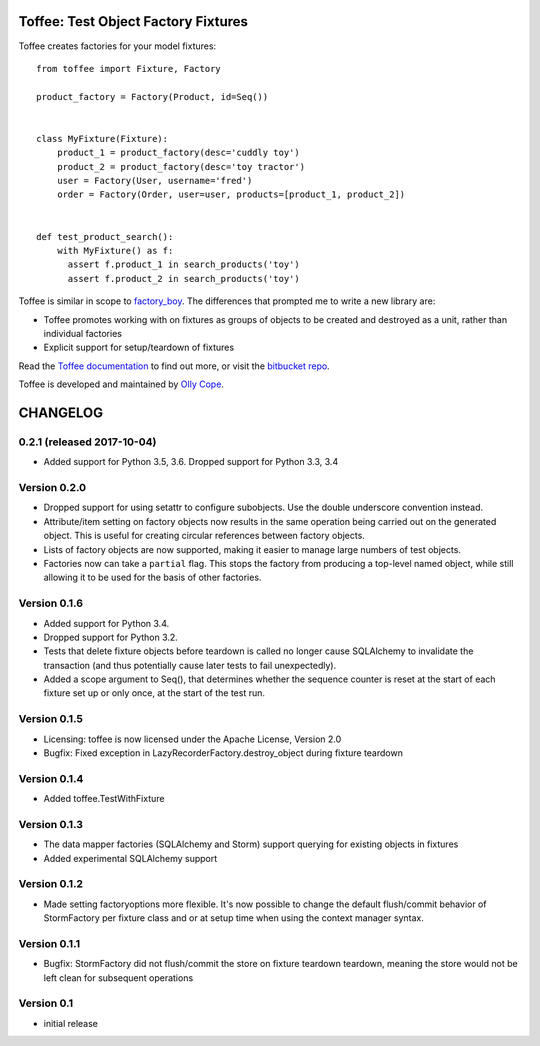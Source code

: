 .. Copyright 2014 Oliver Cope
..
.. Licensed under the Apache License, Version 2.0 (the "License");
.. you may not use this file except in compliance with the License.
.. You may obtain a copy of the License at
..
..     http://www.apache.org/licenses/LICENSE-2.0
..
.. Unless required by applicable law or agreed to in writing, software
.. distributed under the License is distributed on an "AS IS" BASIS,
.. WITHOUT WARRANTIES OR CONDITIONS OF ANY KIND, either express or implied.
.. See the License for the specific language governing permissions and
.. limitations under the License.

Toffee: Test Object Factory Fixtures
====================================

Toffee creates factories for your model fixtures::

    from toffee import Fixture, Factory

    product_factory = Factory(Product, id=Seq())


    class MyFixture(Fixture):
        product_1 = product_factory(desc='cuddly toy')
        product_2 = product_factory(desc='toy tractor')
        user = Factory(User, username='fred')
        order = Factory(Order, user=user, products=[product_1, product_2])


    def test_product_search():
	with MyFixture() as f:
          assert f.product_1 in search_products('toy')
          assert f.product_2 in search_products('toy')


Toffee is similar in scope to
`factory_boy <https://github.com/dnerdy/factory_boy>`_.
The differences that prompted me to write a new library are:

- Toffee promotes working with on fixtures as groups of objects to be created
  and destroyed as a unit, rather than individual factories
- Explicit support for setup/teardown of fixtures


Read the `Toffee documentation <http://www.ollycope.com/software/toffee/>`_ to
find out more, or visit the `bitbucket repo <https://bitbucket.com/ollyc/toffee/>`_.

Toffee is developed and maintained by `Olly Cope <https://ollycope.com/>`_.


.. Copyright 2014 Oliver Cope
..
.. Licensed under the Apache License, Version 2.0 (the "License");
.. you may not use this file except in compliance with the License.
.. You may obtain a copy of the License at
..
..     http://www.apache.org/licenses/LICENSE-2.0
..
.. Unless required by applicable law or agreed to in writing, software
.. distributed under the License is distributed on an "AS IS" BASIS,
.. WITHOUT WARRANTIES OR CONDITIONS OF ANY KIND, either express or implied.
.. See the License for the specific language governing permissions and
.. limitations under the License.

CHANGELOG
=========

0.2.1 (released 2017-10-04)
---------------------------

- Added support for Python 3.5, 3.6. Dropped support for Python 3.3, 3.4


Version 0.2.0
-------------

- Dropped support for using setattr to configure subobjects. Use the double
  underscore convention instead.
- Attribute/item setting on factory objects now results in the same operation
  being carried out on the generated object. This is useful for creating
  circular references between factory objects.
- Lists of factory objects are now supported, making it easier to manage
  large numbers of test objects.
- Factories now can take a ``partial`` flag. This stops the factory from
  producing a top-level named object, while still allowing it to be used for
  the basis of other factories.

Version 0.1.6
-------------

- Added support for Python 3.4.
- Dropped support for Python 3.2.
- Tests that delete fixture objects before teardown is called no longer cause
  SQLAlchemy to invalidate the transaction (and thus potentially cause later
  tests to fail unexpectedly).
- Added a scope argument to Seq(), that determines whether the sequence counter
  is reset at the start of each fixture set up or only once, at the start of
  the test run.

Version 0.1.5
-------------

- Licensing: toffee is now licensed under the Apache License, Version 2.0
- Bugfix: Fixed exception in LazyRecorderFactory.destroy_object during fixture
  teardown

Version 0.1.4
-------------

- Added toffee.TestWithFixture

Version 0.1.3
-------------

- The data mapper factories (SQLAlchemy and Storm) support querying for
  existing objects in fixtures
- Added experimental SQLAlchemy support

Version 0.1.2
-------------

- Made setting factoryoptions more flexible. It's now possible to change the
  default flush/commit behavior of StormFactory per fixture class and or at
  setup time when using the context manager syntax.

Version 0.1.1
-------------

- Bugfix: StormFactory did not flush/commit the store on fixture teardown
  teardown, meaning the store would not be left clean for subsequent operations

Version 0.1
-----------

- initial release


